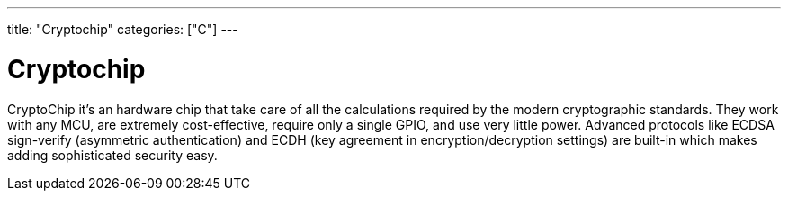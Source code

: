 ---
title: "Cryptochip"
categories: ["C"]
---

= Cryptochip

CryptoChip it's an hardware chip that take care of all the calculations required by the modern cryptographic standards. They work with any MCU, are extremely cost-effective, require only a single GPIO, and use very little power. Advanced protocols like ECDSA sign-verify (asymmetric authentication) and ECDH (key agreement in encryption/decryption settings) are built-in which makes adding sophisticated security easy.
